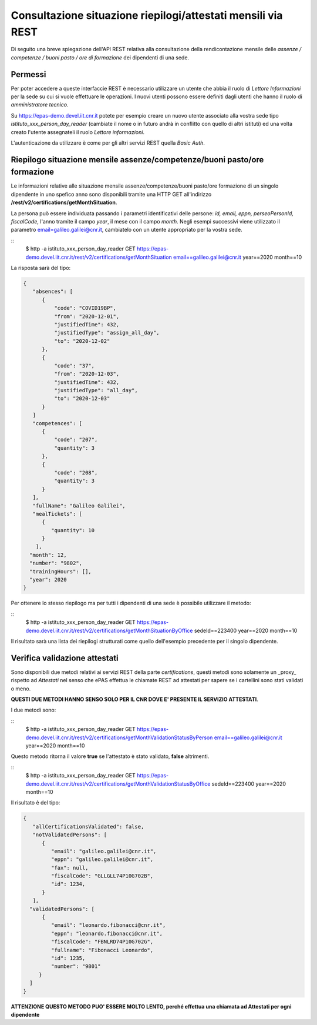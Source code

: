 Consultazione situazione riepilogi/attestati mensili via REST
=============================================================

Di seguito una breve spiegazione dell'API REST relativa alla consultazione della rendicontazione 
mensile delle *assenze / competenze / buoni pasto / ore di formazione* dei dipendenti di una sede. 

Permessi
--------

Per poter accedere a queste interfaccie REST è necessario utilizzare un utente che abbia il ruolo 
di *Lettore Informazioni* per la sede su cui si vuole effettuare le operazioni. 
I nuovi utenti possono essere definiti dagli utenti che hanno il ruolo di *amministratore tecnico*. 

Su https://epas-demo.devel.iit.cnr.it potete per esempio creare un nuovo utente associato alla 
vostra sede tipo *istituto_xxx_person_day_reader* (cambiate il nome o in futuro andrà in 
conflitto con quello di altri istituti) ed una volta creato l'utente assegnateli il 
ruolo *Lettore informazioni*.

L'autenticazione da utilizzare è come per gli altri servizi REST quella *Basic Auth*.

Riepilogo situazione mensile assenze/competenze/buoni pasto/ore formazione
--------------------------------------------------------------------------

Le informazioni relative alle situazione mensile assenze/competenze/buoni pasto/ore formazione
di un singolo dipendente in uno spefico anno sono disponibili tramite una HTTP GET all'indirizzo
**/rest/v2/certifications/getMonthSituation**.

La persona può essere individuata passando i parametri identificativi delle persone:
*id, email, eppn, perseoPersonId, fiscalCode*, l'anno tramite il campo *year*, il mese con il
campo *month*.
Negli esempi successivi viene utilizzato il parametro email=galileo.galilei@cnr.it,
cambiatelo con un utente appropriato per la vostra sede.

::
  $ http -a istituto_xxx_person_day_reader GET https://epas-demo.devel.iit.cnr.it/rest/v2/certifications/getMonthSituation email==galileo.galilei@cnr.it year==2020 month==10

La risposta sarà del tipo:

.. code-block:: json

  {
     "absences": [
        {
            "code": "COVID19BP",
            "from": "2020-12-01",
            "justifiedTime": 432,
            "justifiedType": "assign_all_day",
            "to": "2020-12-02"
        },
        {
            "code": "37",
            "from": "2020-12-03",
            "justifiedTime": 432,
            "justifiedType": "all_day",
            "to": "2020-12-03"
        }
     ]
     "competences": [
        {
            "code": "207",
            "quantity": 3
        },
        {
            "code": "208",
            "quantity": 3
        }
     ],
     "fullName": "Galileo Galilei",
     "mealTickets": [
        { 
           "quantity": 10 
        }
      ],
    "month": 12,
    "number": "9802",
    "trainingHours": [],
    "year": 2020
  }

Per ottenere lo stesso riepilogo ma per tutti i dipendenti di una sede è possibile utilizzare il metodo:

::
    $ http -a istituto_xxx_person_day_reader GET https://epas-demo.devel.iit.cnr.it/rest/v2/certifications/getMonthSituationByOffice sedeId==223400 year==2020 month==10

Il risultato sarà una lista dei riepilogi strutturati come quello dell'esempio precedente per il
singolo dipendente.


Verifica validazione attestati
------------------------------

Sono disponibili due metodi relativi ai servizi REST della parte *certifications*, 
questi metodi sono solamente un _proxy_ rispetto ad *Attestati* nel senso che ePAS effettua 
le chiamate REST ad attestati per sapere se i cartellini sono stati validati o meno.

**QUESTI DUE METODI HANNO SENSO SOLO PER IL CNR DOVE E' PRESENTE IL SERVIZIO ATTESTATI**.

I due metodi sono:

::
  $ http -a istituto_xxx_person_day_reader GET https://epas-demo.devel.iit.cnr.it/rest/v2/certifications/getMonthValidationStatusByPerson email==galileo.galilei@cnr.it year==2020 month==10

Questo metodo ritorna il valore **true** se l'attestato è stato validato, **false** altrimenti.

::
  $ http -a istituto_xxx_person_day_reader GET https://epas-demo.devel.iit.cnr.it/rest/v2/certifications/getMonthValidationStatusByOffice sedeId==223400 year==2020 month==10

Il risultato è del tipo:

.. code-block:: json

  {
     "allCertificationsValidated": false,
     "notValidatedPersons": [
        {
           "email": "galileo.galilei@cnr.it",
           "eppn": "galileo.galilei@cnr.it",
           "fax": null,
           "fiscalCode": "GLLGLL74P10G702B",
           "id": 1234,
        }
     ],
    "validatedPersons": [
        {
           "email": "leonardo.fibonacci@cnr.it",
           "eppn": "leonardo.fibonacci@cnr.it",
           "fiscalCode": "FBNLRD74P10G702G",
           "fullname": "Fibonacci Leonardo",
           "id": 1235,
           "number": "9801"
       }
    ]
  }

**ATTENZIONE QUESTO METODO PUO' ESSERE MOLTO LENTO, perché effettua una chiamata ad Attestati per ogni dipendente**
